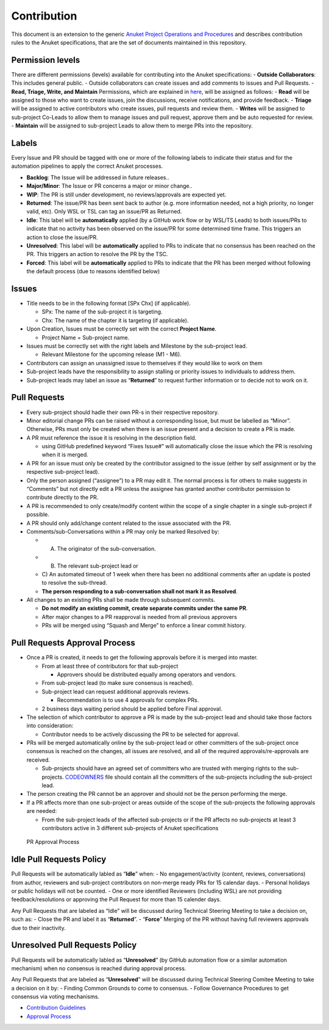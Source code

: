 Contribution
============

This document is an extension to the generic `Anuket Project Operations
and Procedures
<https://wiki.anuket.io/display/HOME/Anuket+Project+Operations+and+Procedures>`__
and describes contribution rules to the Anuket specifications, that are
the set of documents maintained in this repository.

Permission levels
-----------------

There are different permissions (levels) available for contributing into
the Anuket specifications: - **Outside Collaborators**: This includes
general public. - Outside collaborators can create issues and add
comments to issues and Pull Requests. - **Read, Triage, Write, and
Maintain** Permissions, which are explained in
`here <https://help.github.com/en/github/setting-up-and-managing-organizations-and-teams/repository-permission-levels-for-an-organization#permission-levels-for-repositories-owned-by-an-organization>`__,
will be assigned as follows: - **Read** will be assigned to those who
want to create issues, join the discussions, receive notifications, and
provide feedback. - **Triage** will be assigned to active contributors
who create issues, pull requests and review them. - **Writes** will be
assigned to sub-project Co-Leads to allow them to manage issues and pull
request, approve them and be auto requested for review. - **Maintain**
will be assigned to sub-project Leads to allow them to merge PRs into
the repository.

Labels
------

Every Issue and PR should be tagged with one or more of the following
labels to indicate their status and for the automation pipelines to
apply the correct Anuket processes.

-  **Backlog**: The Issue will be addressed in future releases..
-  **Major/Minor**: The Issue or PR concerns a major or minor change..
-  **WIP**: The PR is still under development, no reviews/approvals are
   expected yet.
-  **Returned**: The issue/PR has been sent back to author (e.g. more
   information needed, not a high priority, no longer valid, etc). Only
   WSL or TSL can tag an issue/PR as Returned.
-  **Idle**: This label will be **automatically** applied (by a GitHub
   work flow or by WSL/TS Leads) to both issues/PRs to indicate that no
   activity has been observed on the issue/PR for some determined time
   frame. This triggers an action to close the issue/PR.
-  **Unresolved**: This label will be **automatically** applied to PRs
   to indicate that no consensus has been reached on the PR. This
   triggers an action to resolve the PR by the TSC.
-  **Forced**: This label will be **automatically** applied to PRs to
   indicate that the PR has been merged without following the default
   process (due to reasons identified below)

Issues
------

-  Title needs to be in the following format [SPx Chx] (if applicable).

   -  SPx: The name of the sub-project it is targeting.
   -  Chx: The name of the chapter it is targeting (if applicable).

-  Upon Creation, Issues must be correctly set with the correct
   **Project Name**.

   -  Project Name = Sub-project name.

-  Issues must be correctly set with the right labels and Milestone by
   the sub-project lead.

   -  Relevant Milestone for the upcoming release (M1 - M6).

-  Contributors can assign an unassigned issue to themselves if they
   would like to work on them
-  Sub-project leads have the responsibility to assign stalling or
   priority issues to individuals to address them.
-  Sub-project leads may label an issue as “**Returned**” to request
   further information or to decide not to work on it.

Pull Requests
-------------

-  Every sub-project should hadle their own PR-s in their respective repository.
-  Minor editorial change PRs can be raised without a corresponding
   Issue, but must be labelled as “Minor”. Otherwise, PRs must only be
   created when there is an issue present and a decision to create a PR
   is made.
-  A PR must reference the issue it is resolving in the description
   field.

   -  using GitHub predefined keyword “Fixes Issue#” will automatically
      close the issue which the PR is resolving when it is merged.

-  A PR for an issue must only be created by the contributor assigned to
   the issue (either by self assignment or by the respective sub-project
   lead).
-  Only the person assigned (“assignee”) to a PR may edit it. The normal
   process is for others to make suggests in “Comments” but not directly
   edit a PR unless the assignee has granted another contributor
   permission to contribute directly to the PR.
-  A PR is recommended to only create/modify content within the scope of
   a single chapter in a single sub-project if possible.
-  A PR should only add/change content related to the issue associated
   with the PR.
-  Comments/sub-Conversations within a PR may only be marked Resolved
   by:

   - A) The originator of the sub-conversation.
   - B) The relevant sub-project lead or
   - C) An automated timeout of 1 week when there has been no
     additional comments after an update is posted to resolve the
     sub-thread.
   -  **The person responding to a sub-conversation shall not mark it as
      Resolved**.

-  All changes to an existing PRs shall be made through subsequent
   commits.

   -  **Do not modify an existing commit, create separate commits under
      the same PR**.
   -  After major changes to a PR reapproval is needed from all previous
      approvers
   -  PRs will be merged using “Squash and Merge” to enforce a linear
      commit history.

Pull Requests Approval Process
------------------------------

-  Once a PR is created, it needs to get the following approvals before
   it is merged into master.

   -  From at least three of contributors for that sub-project

      -  Approvers should be distributed equally among operators and
         vendors.

   -  From sub-project lead (to make sure consensus is reached).
   -  Sub-project lead can request additional approvals reviews.

      -  Recommendation is to use 4 approvals for complex PRs.

   -  2 business days waiting period should be applied before Final
      approval.

-  The selection of which contributor to approve a PR is made by the
   sub-project lead and should take those factors into consideration:

   -  Contributor needs to be actively discussing the PR to be selected
      for approval.

-  PRs will be merged automatically online by the sub-project lead or
   other committers of the sub-project once consensus is reached on the
   changes, all issues are resolved, and all of the required
   approvals/re-approvals are received.

   -  Sub-projects should have an agreed set of committers who are
      trusted with merging rights to the sub-projects.
      `CODEOWNERS <CODEOWNERS>`__ file should contain all the committers
      of the sub-projects including the sub-project lead.

-  The person creating the PR cannot be an approver and should not be
   the person performing the merge.
-  If a PR affects more than one sub-project or areas outside of the
   scope of the sub-projects the following approvals are needed:

   -  From the sub-project leads of the affected sub-projects or if the
      PR affects no sub-projects at least 3 contributors active in 3
      different sub-projects of Anuket specifications

.. figure:: artefacts/figures/pr-approval-process.png
   :alt:  PR Approval Process

   PR Approval Process

Idle Pull Requests Policy
-------------------------

Pull Requests will be automatically labled as “**Idle**” when: - No
engagement/activity (content, reviews, conversations) from author,
reviewers and sub-project contributors on non-merge ready PRs for 15
calendar days. - Personal holidays or public holidays will not be
counted. - One or more identified Reviewers (including WSL) are not
providing feedback/resolutions or approving the Pull Request for more
than 15 calender days.

Any Pull Requests that are labeled as “Idle” will be discussed during
Technical Steering Meeting to take a decision on, such as: - Close the
PR and label it as “**Returned**”. - “**Force**” Merging of the PR
without having full reviewers approvals due to their inactivity.

Unresolved Pull Requests Policy
-------------------------------

Pull Requests will be automatically labled as “**Unresolved**” (by
GitHub automation flow or a similar automation mechanism) when no
consensus is reached during approval process.

Any Pull Requests that are labeled as “**Unresolved**” will be discussed
during Technical Steering Comitee Meeting to take a decision on it by: -
Finding Common Grounds to come to consensus. - Follow Governance
Procedures to get consensus via voting mechanisms.

- `Contribution Guidelines <https://github.com/cntt-n/CNTT/wiki/Contribution-Guidelines>`__
- `Approval Process <https://github.com/cntt-n/CNTT/wiki/Approval-Process>`__
